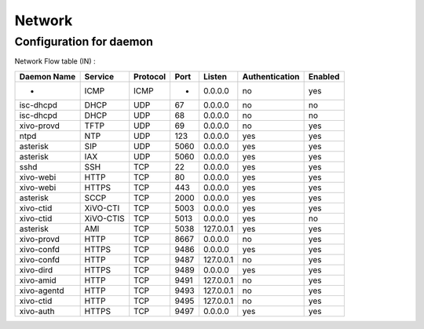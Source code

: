 *******
Network
*******

Configuration for daemon
========================

Network Flow table (IN) :

+-------------+------------+----------+------+-----------+----------------+---------+
| Daemon Name | Service    | Protocol | Port | Listen    | Authentication | Enabled |
+=============+============+==========+======+===========+================+=========+
| -           | ICMP       | ICMP     | -    | 0.0.0.0   | no             | yes     |
+-------------+------------+----------+------+-----------+----------------+---------+
| isc-dhcpd   | DHCP       | UDP      | 67   | 0.0.0.0   | no             | no      |
+-------------+------------+----------+------+-----------+----------------+---------+
| isc-dhcpd   | DHCP       | UDP      | 68   | 0.0.0.0   | no             | no      |
+-------------+------------+----------+------+-----------+----------------+---------+
| xivo-provd  | TFTP       | UDP      | 69   | 0.0.0.0   | no             | yes     |
+-------------+------------+----------+------+-----------+----------------+---------+
| ntpd        | NTP        | UDP      | 123  | 0.0.0.0   | yes            | yes     |
+-------------+------------+----------+------+-----------+----------------+---------+
| asterisk    | SIP        | UDP      | 5060 | 0.0.0.0   | yes            | yes     |
+-------------+------------+----------+------+-----------+----------------+---------+
| asterisk    | IAX        | UDP      | 5060 | 0.0.0.0   | yes            | yes     |
+-------------+------------+----------+------+-----------+----------------+---------+
| sshd        | SSH        | TCP      | 22   | 0.0.0.0   | yes            | yes     |
+-------------+------------+----------+------+-----------+----------------+---------+
| xivo-webi   | HTTP       | TCP      | 80   | 0.0.0.0   | yes            | yes     |
+-------------+------------+----------+------+-----------+----------------+---------+
| xivo-webi   | HTTPS      | TCP      | 443  | 0.0.0.0   | yes            | yes     |
+-------------+------------+----------+------+-----------+----------------+---------+
| asterisk    | SCCP       | TCP      | 2000 | 0.0.0.0   | yes            | yes     |
+-------------+------------+----------+------+-----------+----------------+---------+
| xivo-ctid   | XiVO-CTI   | TCP      | 5003 | 0.0.0.0   | yes            | yes     |
+-------------+------------+----------+------+-----------+----------------+---------+
| xivo-ctid   | XiVO-CTIS  | TCP      | 5013 | 0.0.0.0   | yes            | no      |
+-------------+------------+----------+------+-----------+----------------+---------+
| asterisk    | AMI        | TCP      | 5038 | 127.0.0.1 | yes            | yes     |
+-------------+------------+----------+------+-----------+----------------+---------+
| xivo-provd  | HTTP       | TCP      | 8667 | 0.0.0.0   | no             | yes     |
+-------------+------------+----------+------+-----------+----------------+---------+
| xivo-confd  | HTTPS      | TCP      | 9486 | 0.0.0.0   | yes            | yes     |
+-------------+------------+----------+------+-----------+----------------+---------+
| xivo-confd  | HTTP       | TCP      | 9487 | 127.0.0.1 | no             | yes     |
+-------------+------------+----------+------+-----------+----------------+---------+
| xivo-dird   | HTTPS      | TCP      | 9489 | 0.0.0.0   | yes            | yes     |
+-------------+------------+----------+------+-----------+----------------+---------+
| xivo-amid   | HTTP       | TCP      | 9491 | 127.0.0.1 | no             | yes     |
+-------------+------------+----------+------+-----------+----------------+---------+
| xivo-agentd | HTTP       | TCP      | 9493 | 127.0.0.1 | no             | yes     |
+-------------+------------+----------+------+-----------+----------------+---------+
| xivo-ctid   | HTTP       | TCP      | 9495 | 127.0.0.1 | no             | yes     |
+-------------+------------+----------+------+-----------+----------------+---------+
| xivo-auth   | HTTPS      | TCP      | 9497 | 0.0.0.0   | yes            | yes     |
+-------------+------------+----------+------+-----------+----------------+---------+

